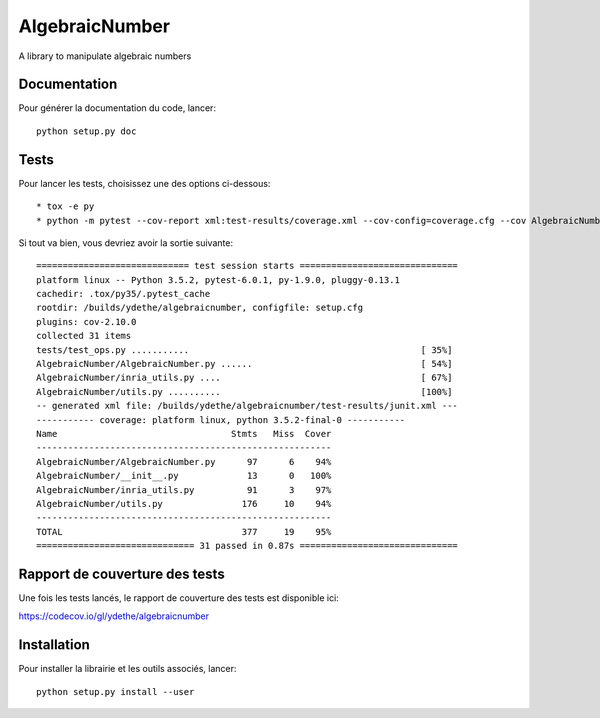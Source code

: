===============
AlgebraicNumber
===============


.. image:: https://img.shields.io/pypi/v/AlgebraicNumber.svg
        :target: https://pypi.python.org/pypi/AlgebraicNumber

.. image:: https://readthedocs.org/projects/algebraicnumber/badge/?version=latest
        :target: https://algebraicnumber.readthedocs.io/en/latest/?badge=latest
        :alt: Documentation Status

.. image:: https://gitlab.com/ydethe/algebraicnumber/badges/master/pipeline.svg
   :target: https://gitlab.com/ydethe/algebraicnumber/pipelines

.. image:: https://codecov.io/gl/ydethe/algebraicnumber/branch/%5Cx6d6173746572/graph/badge.svg
  :target: https://codecov.io/gl/ydethe/algebraicnumber


A library to manipulate algebraic numbers


Documentation
-------------

Pour générer la documentation du code, lancer::

    python setup.py doc

Tests
-----

Pour lancer les tests, choisissez une des options ci-dessous::

* tox -e py
* python -m pytest --cov-report xml:test-results/coverage.xml --cov-config=coverage.cfg --cov AlgebraicNumber tests --junitxml=test-results/junit.xml --doctest-modules AlgebraicNumber

Si tout va bien, vous devriez avoir la sortie suivante::

    ============================= test session starts ==============================
    platform linux -- Python 3.5.2, pytest-6.0.1, py-1.9.0, pluggy-0.13.1
    cachedir: .tox/py35/.pytest_cache
    rootdir: /builds/ydethe/algebraicnumber, configfile: setup.cfg
    plugins: cov-2.10.0
    collected 31 items
    tests/test_ops.py ...........                                            [ 35%]
    AlgebraicNumber/AlgebraicNumber.py ......                                [ 54%]
    AlgebraicNumber/inria_utils.py ....                                      [ 67%]
    AlgebraicNumber/utils.py ..........                                      [100%]
    -- generated xml file: /builds/ydethe/algebraicnumber/test-results/junit.xml ---
    ----------- coverage: platform linux, python 3.5.2-final-0 -----------
    Name                                 Stmts   Miss  Cover
    --------------------------------------------------------
    AlgebraicNumber/AlgebraicNumber.py      97      6    94%
    AlgebraicNumber/__init__.py             13      0   100%
    AlgebraicNumber/inria_utils.py          91      3    97%
    AlgebraicNumber/utils.py               176     10    94%
    --------------------------------------------------------
    TOTAL                                  377     19    95%
    ============================== 31 passed in 0.87s ==============================

Rapport de couverture des tests
-------------------------------

Une fois les tests lancés, le rapport de couverture des tests est disponible ici:

https://codecov.io/gl/ydethe/algebraicnumber

Installation
------------

Pour installer la librairie et les outils associés, lancer::

    python setup.py install --user

